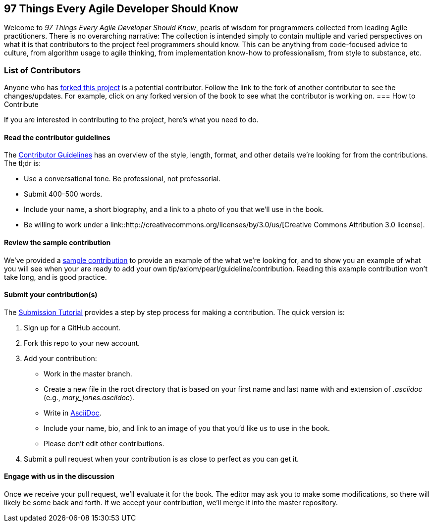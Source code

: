 == 97 Things Every Agile Developer Should Know

Welcome to _97 Things Every Agile Developer Should Know_, pearls of wisdom for programmers collected from leading Agile practitioners.  There is no overarching narrative: The collection is intended simply to contain multiple and varied perspectives on what it is that contributors to the project feel programmers should know. This can be anything from code-focused advice to culture, from algorithm usage to agile thinking, from implementation know-how to professionalism, from style to substance, etc.

=== List of Contributors

Anyone who has https://github.com/oreillymedia/97-things-every-agile-developer-should-know/network/members[forked this project] is a potential contributor. Follow the link to the fork of another contributor to see the changes/updates. For example, click on any forked version of the book to see what the contributor is working on.
=== How to Contribute

If you are interested in contributing to the project, here's what you need to do.

==== Read the contributor guidelines

The https://github.com/oreillymedia/97-things-every-agile-developer-should-know/blob/master/contributor_guidelines.asciidoc[Contributor Guidelines] has an overview of the style, length, format, and other details we're looking for from the contributions.  The tl;dr is:

* Use a conversational tone.  Be professional, not professorial.
* Submit 400–500 words.
* Include your name, a short biography, and a link to a photo of you that we'll use in the book.
* Be willing to work under a link::http://creativecommons.org/licenses/by/3.0/us/[Creative Commons Attribution 3.0 license].

==== Review the sample contribution

We've provided a https://github.com/oreillymedia/97-things-every-agile-developer-should-know/blob/master/SAMPLE_CONTRIBUTION.asciidoc[sample contribution] to provide an example of the what we're looking for, and to show you an example of what you will see when your are ready to add your own tip/axiom/pearl/guideline/contribution. Reading this example contribution won't take long, and is good practice.

==== Submit your contribution(s)

The https://github.com/oreillymedia/97-things-every-agile-developer-should-know/blob/master/submission_tutorial.asciidoc[Submission Tutorial] provides a step by step process for making a contribution.  The quick version is:

. Sign up for a GitHub account.
. Fork this repo to your new account.
. Add your contribution:
* Work in the master branch.
* Create a new file in the root directory that is based on your first name and last name with and extension of _.asciidoc_ (e.g., __mary_jones.asciidoc__).
* Write in http://powerman.name/doc/asciidoc[AsciiDoc].
* Include your name, bio, and link to an image of you that you'd like us to use in the book.
* Please don't edit other contributions.
. Submit a pull request when your contribution is as close to perfect as you can get it.

==== Engage with us in the discussion

Once we receive your pull request, we'll evaluate it for the book. The editor may ask you to make some modifications, so there will likely be some back and forth.  If we accept your contribution, we'll merge it into the master repository.
